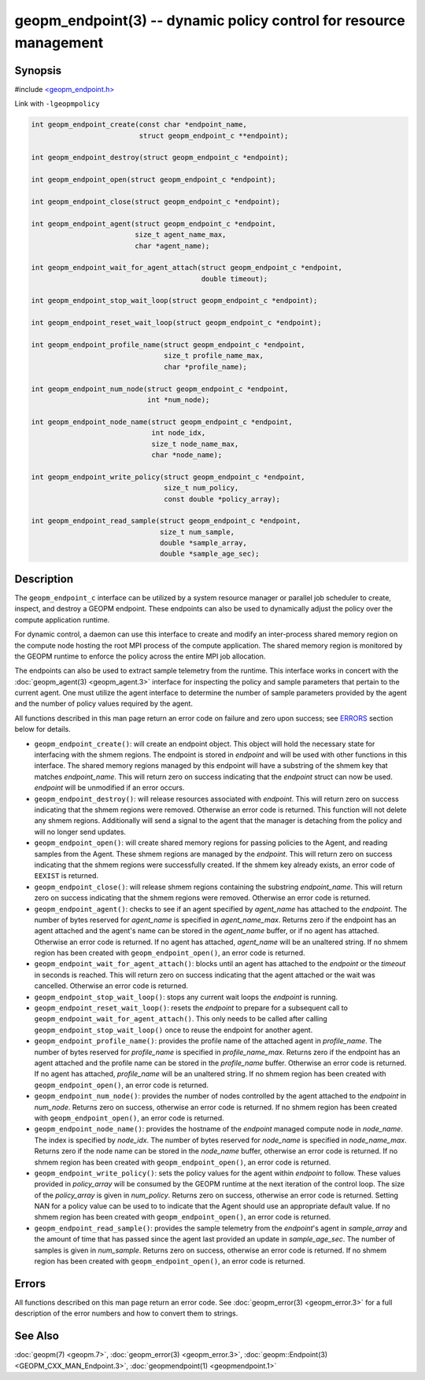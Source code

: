 
geopm_endpoint(3) -- dynamic policy control for resource management
=====================================================================


Synopsis
--------

#include `<geopm_endpoint.h> <https://github.com/geopm/geopm/blob/dev/src/geopm_endpoint.h>`_

Link with ``-lgeopmpolicy``


.. code-block:: c++

       int geopm_endpoint_create(const char *endpoint_name,
                                 struct geopm_endpoint_c **endpoint);

       int geopm_endpoint_destroy(struct geopm_endpoint_c *endpoint);

       int geopm_endpoint_open(struct geopm_endpoint_c *endpoint);

       int geopm_endpoint_close(struct geopm_endpoint_c *endpoint);

       int geopm_endpoint_agent(struct geopm_endpoint_c *endpoint,
                                size_t agent_name_max,
                                char *agent_name);

       int geopm_endpoint_wait_for_agent_attach(struct geopm_endpoint_c *endpoint,
                                                double timeout);

       int geopm_endpoint_stop_wait_loop(struct geopm_endpoint_c *endpoint);

       int geopm_endpoint_reset_wait_loop(struct geopm_endpoint_c *endpoint);

       int geopm_endpoint_profile_name(struct geopm_endpoint_c *endpoint,
                                       size_t profile_name_max,
                                       char *profile_name);

       int geopm_endpoint_num_node(struct geopm_endpoint_c *endpoint,
                                   int *num_node);

       int geopm_endpoint_node_name(struct geopm_endpoint_c *endpoint,
                                    int node_idx,
                                    size_t node_name_max,
                                    char *node_name);

       int geopm_endpoint_write_policy(struct geopm_endpoint_c *endpoint,
                                       size_t num_policy,
                                       const double *policy_array);

       int geopm_endpoint_read_sample(struct geopm_endpoint_c *endpoint,
                                      size_t num_sample,
                                      double *sample_array,
                                      double *sample_age_sec);

Description
-----------

The ``geopm_endpoint_c`` interface can be utilized by a system resource manager
or parallel job scheduler to create, inspect, and destroy a GEOPM endpoint.
These endpoints can also be used to dynamically adjust the policy over the
compute application runtime.

For dynamic control, a daemon can use this interface to create and modify an
inter-process shared memory region on the compute node hosting the root MPI
process of the compute application.  The shared memory region is monitored by
the GEOPM runtime to enforce the policy across the entire MPI job allocation.

The endpoints can also be used to extract sample telemetry from the runtime.
This interface works in concert with the :doc:`geopm_agent(3) <geopm_agent.3>` interface for
inspecting the policy and sample parameters that pertain to the current agent.
One must utilize the agent interface to determine the number of sample
parameters provided by the agent and the number of policy values required by the
agent.

All functions described in this man page return an error code on failure and
zero upon success; see `ERRORS <ERRORS_>`_ section below for details.


*
  ``geopm_endpoint_create()``:
  will create an endpoint object.  This object will hold the
  necessary state for interfacing with the shmem regions.  The
  endpoint is stored in *endpoint* and will be used with other
  functions in this interface.  The shared memory regions managed by
  this endpoint will have a substring of the shmem key that matches
  *endpoint_name*.  This will return zero on success indicating that
  the *endpoint* struct can now be used.  *endpoint* will
  be unmodified if an error occurs.

*
  ``geopm_endpoint_destroy()``:
  will release resources associated with *endpoint*.  This will return zero
  on success indicating that the shmem regions were removed.  Otherwise an
  error code is returned.  This function will not delete any shmem regions.
  Additionally will send a signal to the agent that the manager
  is detaching from the policy and will no longer send updates.

*
  ``geopm_endpoint_open()``:
  will create shared memory regions for passing policies to the
  Agent, and reading samples from the Agent.  These shmem regions
  are managed by the *endpoint*.  This will return zero on success
  indicating that the shmem regions were successfully created.  If
  the shmem key already exists, an error code of ``EEXIST`` is returned.

*
  ``geopm_endpoint_close()``:
  will release shmem regions containing the substring
  *endpoint_name*.  This will return zero on success indicating that
  the shmem regions were removed.  Otherwise an error code is
  returned.

*
  ``geopm_endpoint_agent()``:
  checks to see if an agent specified by *agent_name* has attached
  to the *endpoint*.  The number of bytes reserved for *agent_name*
  is specified in *agent_name_max*.  Returns zero if the endpoint
  has an agent attached and the agent's name can be stored in the
  *agent_name* buffer, or if no agent has attached.  Otherwise an
  error code is returned.  If no agent has attached, *agent_name*
  will be an unaltered string.  If no shmem region has been created with
  ``geopm_endpoint_open()``\ , an error code is returned.

*
  ``geopm_endpoint_wait_for_agent_attach()``:
  blocks until an agent has attached to the *endpoint* or the
  *timeout* in seconds is reached.  This will return zero on success
  indicating that the agent attached or the wait was cancelled.
  Otherwise an error code is returned.

*
  ``geopm_endpoint_stop_wait_loop()``:
  stops any current wait loops the *endpoint* is running.

*
  ``geopm_endpoint_reset_wait_loop()``:
  resets the *endpoint* to prepare for a subsequent call to
  ``geopm_endpoint_wait_for_agent_attach()``.  This only needs to be
  called after calling ``geopm_endpoint_stop_wait_loop()`` once to reuse
  the endpoint for another agent.

*
  ``geopm_endpoint_profile_name()``:
  provides the profile name of the attached agent in *profile_name*.
  The number of bytes reserved for *profile_name* is specified in
  *profile_name_max*.  Returns zero if the endpoint has an agent
  attached and the profile name can be stored in the *profile_name*
  buffer.  Otherwise an error code is returned.  If no agent has
  attached, *profile_name* will be an unaltered string.  If no shmem
  region has been created with ``geopm_endpoint_open()``\ , an error
  code is returned.

*
  ``geopm_endpoint_num_node()``:
  provides the number of nodes controlled by the agent attached to
  the *endpoint* in *num_node*.  Returns zero on success, otherwise
  an error code is returned.  If no shmem region has been created
  with ``geopm_endpoint_open()``\ , an error code is returned.

*
  ``geopm_endpoint_node_name()``:
  provides the hostname of the *endpoint* managed compute node in
  *node_name*.  The index is specified by *node_idx*.  The number of
  bytes reserved for *node_name* is specified in *node_name_max*.
  Returns zero if the node name can be stored in the *node_name*
  buffer, otherwise an error code is returned.  If no shmem region
  has been created with ``geopm_endpoint_open()``\ , an error code is
  returned.

*
  ``geopm_endpoint_write_policy()``:
  sets the policy values for the agent within *endpoint* to follow.
  These values provided in *policy_array* will be consumed by the
  GEOPM runtime at the next iteration of the control loop.  The size
  of the *policy_array* is given in *num_policy*.  Returns zero on
  success, otherwise an error code is returned.  Setting NAN for a
  policy value can be used to to indicate that the Agent should use
  an appropriate default value.  If no shmem region has been created
  with ``geopm_endpoint_open()``\ , an error code is returned.

*
  ``geopm_endpoint_read_sample()``:
  provides the sample telemetry from the *endpoint*\ 's agent in
  *sample_array* and the amount of time that has passed since the
  agent last provided an update in *sample_age_sec*.  The number of
  samples is given in *num_sample*.  Returns zero on success,
  otherwise an error code is returned.  If no shmem region has been
  created with ``geopm_endpoint_open()``\ , an error code is returned.

Errors
------

All functions described on this man page return an error code.  See
:doc:`geopm_error(3) <geopm_error.3>` for a full description of the error numbers and how
to convert them to strings.

See Also
--------

:doc:`geopm(7) <geopm.7>`\ ,
:doc:`geopm_error(3) <geopm_error.3>`\ ,
:doc:`geopm::Endpoint(3) <GEOPM_CXX_MAN_Endpoint.3>`\ ,
:doc:`geopmendpoint(1) <geopmendpoint.1>`
